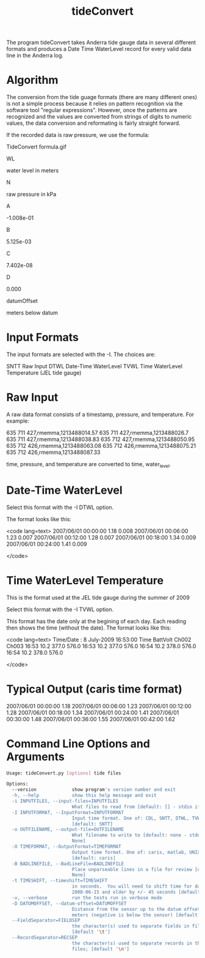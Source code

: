 #+TITLE:  tideConvert

The program tideConvert takes Anderra tide gauge data in several different formats and produces a Date Time WaterLevel record for every valid data line in the Anderra log.

*  Algorithm

The conversion from the tide guage formats (there are many different ones) is not a simple process because it relies on pattern recognition via the software tool "regular expressions". However, once the patterns are recognized and the values are converted from strings of digits to numeric values, the data conversion and reformating is fairly straight forward.

If the recorded data is raw pressure, we use the formula:

TideConvert formula.gif

WL
	

water level in meters

N
	

raw pressure in kPa

A
	

-1.008e-01

B
	

5.125e-03

C
	

7.402e-08

D
	

0.000

datumOffset
	

meters below datum
*  Input Formats

The input formats are selected with the -I. The choices are:

SNTT 
    Raw Input 
DTWL 
    Date-Time WaterLevel 
TVWL 
    Time WaterLevel Temperature (JEL tide gauge) 

*  Raw Input

A raw data format consists of a timestamp, pressure, and temperature. For example:

# START LOGGING UTC seconds since the epoch: 1213488002.45
# SPEED:       9600
# PORT:        /dev/ttyS0
# TIMEOUT:     300.0
# STATIONID:   memma
# DAEMON MODE: True
635  711  427,rmemma,1213488014.57
635  711  427,rmemma,1213488026.7
635  711  427,rmemma,1213488038.83
635  712  427,rmemma,1213488050.95
635  712  426,rmemma,1213488063.08
635  712  426,rmemma,1213488075.21
635  712  426,rmemma,1213488087.33

time, pressure, and temperature are converted to time, water_level.


*  Date-Time WaterLevel

Select this format with the -I DTWL option.

The format looks like this:

<code lang=text>
2007/06/01 00:00:00    1.18   0.008
2007/06/01 00:06:00    1.23   0.007
2007/06/01 00:12:00    1.28   0.007
2007/06/01 00:18:00    1.34   0.009
2007/06/01 00:24:00    1.41   0.009

</code>

*  Time WaterLevel Temperature

This is the format used at the JEL tide gauge during the summer of 2009

Select this format with the -I TVWL option.

This format has the date only at the begining of each day. Each reading then shows the time (without the date). The format looks like this:

<code lang=text>
Time/Date :   8 July-2009 16:53:00
Time   BattVolt Ch002    Ch003    
16:53     10.2    377.0    576.0  
16:53     10.2    377.0    576.0  
16:54     10.2    378.0    576.0  
16:54     10.2    378.0    576.0  

</code>


*  Typical Output (caris time format)

2007/06/01 00:00:00    1.18 
2007/06/01 00:06:00    1.23 
2007/06/01 00:12:00    1.28 
2007/06/01 00:18:00    1.34 
2007/06/01 00:24:00    1.41 
2007/06/01 00:30:00    1.48 
2007/06/01 00:36:00    1.55
2007/06/01 00:42:00    1.62

*  Command Line Options and Arguments
#+BEGIN_SRC sh
Usage: tideConvert.py [options] tide files

Options:
  --version             show program's version number and exit
  -h, --help            show this help message and exit
  -i INPUTFILES, --input-files=INPUTFILES
                        What files to read from [default: [] - stdin if None]
  -I INPUTFORMAT, --InputFormat=INPUTFORMAT
                        Input time format. One of: CDL, SNTT, DTWL, TVWL
                        [default: SNTT]
  -o OUTFILENAME, --output-file=OUTFILENAME
                        What filename to write to [default: none - stdout if
                        None]
  -O TIMEFORMAT, --OutputFormat=TIMEFORMAT
                        Output time format. One of: caris, matlab, UNIXepoch
                        [default: caris]
  -B BADLINEFILE, --BadLineFile=BADLINEFILE
                        Place unparseable lines in a file for review [default:
                        None]
  -t TIMESHIFT, --timeshift=TIMESHIFT
                        in seconds.  You will need to shift time for data from
                        2008-06-15 and older by +/- 45 seconds [default: 0]
  -v, --verbose         run the tests run in verbose mode
  -D DATUMOFFSET, --datum-offset=DATUMOFFSET
                        Distance from the sensor up to the datum offset in
                        meters (negative is below the sensor) [default: 0]
  --FieldSeparator=FIELDSEP
                        the character(s) used to separate fields in files;
                        [default '\t']
  --RecordSeparator=RECSEP
                        the character(s) used to separate records in the
                        files; [default '\n']
#+END_SRC
